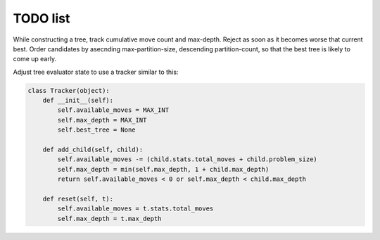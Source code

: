TODO list
=========

.. todo::

  Optimize for early failure detection.

While constructing a tree, track cumulative move count and max-depth.
Reject as soon as it becomes worse that current best.  Order candidates 
by asecnding max-partition-size, descending partition-count, so that
the best tree is likely to come up early.

Adjust tree evaluator state to use a tracker similar to this:

.. code-block:: python

  class Tracker(object):
      def __init__(self):
          self.available_moves = MAX_INT
          self.max_depth = MAX_INT
	  self.best_tree = None

      def add_child(self, child):
          self.available_moves -= (child.stats.total_moves + child.problem_size)
          self.max_depth = min(self.max_depth, 1 + child.max_depth)
	  return self.available_moves < 0 or self.max_depth < child.max_depth

      def reset(self, t):
          self.available_moves = t.stats.total_moves
          self.max_depth = t.max_depth


.. todo::

   Use a pre-linked array of status objects instead of creating new ones.
   Add a ``reset()`` method to reinitialize them.
